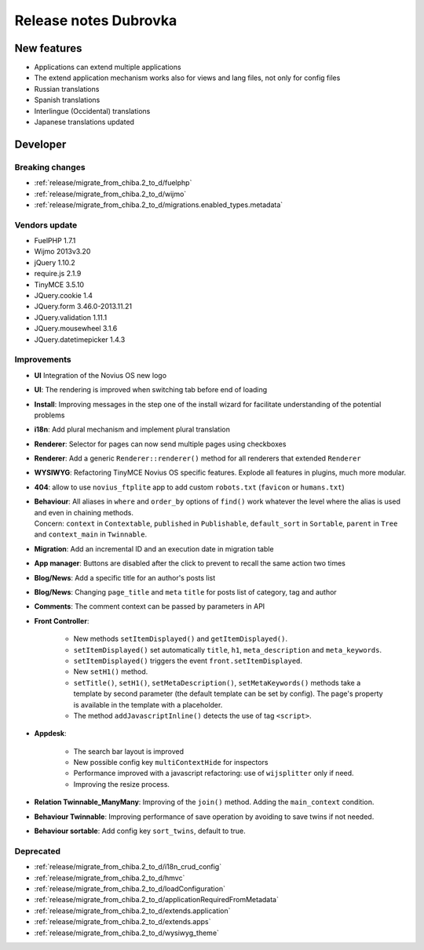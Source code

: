 Release notes Dubrovka
######################

New features
============

* Applications can extend multiple applications
* The extend application mechanism works also for views and lang files, not only for config files
* Russian translations
* Spanish translations
* Interlingue (Occidental) translations
* Japanese translations updated

Developer
=========

Breaking changes
----------------

* :ref:`release/migrate_from_chiba.2_to_d/fuelphp`
* :ref:`release/migrate_from_chiba.2_to_d/wijmo`
* :ref:`release/migrate_from_chiba.2_to_d/migrations.enabled_types.metadata`

Vendors update
--------------

* FuelPHP 1.7.1
* Wijmo 2013v3.20
* jQuery 1.10.2
* require.js 2.1.9
* TinyMCE 3.5.10
* JQuery.cookie 1.4
* JQuery.form 3.46.0-2013.11.21
* JQuery.validation 1.11.1
* JQuery.mousewheel 3.1.6
* JQuery.datetimepicker 1.4.3

Improvements
------------

* **UI** Integration of the Novius OS new logo
* **UI**: The rendering is improved when switching tab before end of loading
* **Install**: Improving messages in the step one of the install wizard for facilitate understanding of the potential problems
* **i18n**: Add plural mechanism and implement plural translation
* **Renderer**: Selector for pages can now send multiple pages using checkboxes
* **Renderer**: Add a generic ``Renderer::renderer()`` method for all renderers that extended ``Renderer``
* **WYSIWYG**: Refactoring TinyMCE Novius OS specific features. Explode all features in plugins, much more modular.
* **404**: allow to use ``novius_ftplite`` app to add custom ``robots.txt`` (``favicon`` or ``humans.txt``)
* | **Behaviour**: All aliases in ``where`` and ``order_by`` options of ``find()`` work whatever the level where the alias is used and even in chaining methods.
  | Concern: ``context`` in ``Contextable``, ``published`` in ``Publishable``, ``default_sort`` in ``Sortable``, ``parent`` in ``Tree`` and ``context_main`` in ``Twinnable``.
* **Migration**: Add an incremental ID and an execution date in migration table
* **App manager**: Buttons are disabled after the click to prevent to recall the same action two times
* **Blog/News**: Add a specific title for an author's posts list
* **Blog/News**: Changing ``page_title`` and ``meta`` ``title`` for posts list of category, tag and author
* **Comments**: The comment context can be passed by parameters in API

.. versionadded:: 4.1

* **Front Controller**:

    * New methods ``setItemDisplayed()`` and ``getItemDisplayed()``.
    * ``setItemDisplayed()`` set automatically ``title``, ``h1``, ``meta_description`` and ``meta_keywords``.
    * ``setItemDisplayed()`` triggers the event ``front.setItemDisplayed``.
    * New ``setH1()`` method.
    * ``setTitle()``, ``setH1()``, ``setMetaDescription()``, ``setMetaKeywords()`` methods take a template by second parameter (the default template can be set by config). The page's property is available in the template with a placeholder.
    * The method ``addJavascriptInline()`` detects the use of tag ``<script>``.

* **Appdesk**:

    * The search bar layout is improved
    * New possible config key ``multiContextHide`` for inspectors
    * Performance improved with a javascript refactoring: use of ``wijsplitter`` only if need.
    * Improving the resize process.

* **Relation Twinnable_ManyMany**: Improving of the ``join()`` method. Adding the ``main_context`` condition.
* **Behaviour Twinnable**: Improving performance of save operation by avoiding to save twins if not needed.
* **Behaviour sortable**: Add config key ``sort_twins``, default to true.

Deprecated
----------

* :ref:`release/migrate_from_chiba.2_to_d/i18n_crud_config`
* :ref:`release/migrate_from_chiba.2_to_d/hmvc`
* :ref:`release/migrate_from_chiba.2_to_d/loadConfiguration`
* :ref:`release/migrate_from_chiba.2_to_d/applicationRequiredFromMetadata`
* :ref:`release/migrate_from_chiba.2_to_d/extends.application`
* :ref:`release/migrate_from_chiba.2_to_d/extends.apps`
* :ref:`release/migrate_from_chiba.2_to_d/wysiwyg_theme`